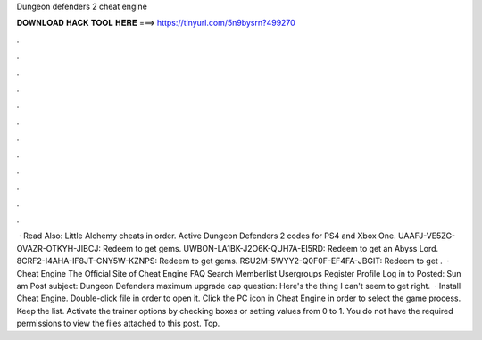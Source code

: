Dungeon defenders 2 cheat engine

𝐃𝐎𝐖𝐍𝐋𝐎𝐀𝐃 𝐇𝐀𝐂𝐊 𝐓𝐎𝐎𝐋 𝐇𝐄𝐑𝐄 ===> https://tinyurl.com/5n9bysrn?499270

.

.

.

.

.

.

.

.

.

.

.

.

 · Read Also: Little Alchemy cheats in order. Active Dungeon Defenders 2 codes for PS4 and Xbox One. UAAFJ-VE5ZG-OVAZR-OTKYH-JIBCJ: Redeem to get gems. UWBON-LA1BK-J2O6K-QUH7A-EI5RD: Redeem to get an Abyss Lord. 8CRF2-I4AHA-IF8JT-CNY5W-KZNPS: Redeem to get gems. RSU2M-5WYY2-Q0F0F-EF4FA-JBGIT: Redeem to get .  · Cheat Engine The Official Site of Cheat Engine FAQ Search Memberlist Usergroups Register Profile Log in to Posted: Sun am Post subject: Dungeon Defenders maximum upgrade cap question: Here's the thing I can't seem to get right.  · Install Cheat Engine. Double-click  file in order to open it. Click the PC icon in Cheat Engine in order to select the game process. Keep the list. Activate the trainer options by checking boxes or setting values from 0 to 1. You do not have the required permissions to view the files attached to this post. Top.